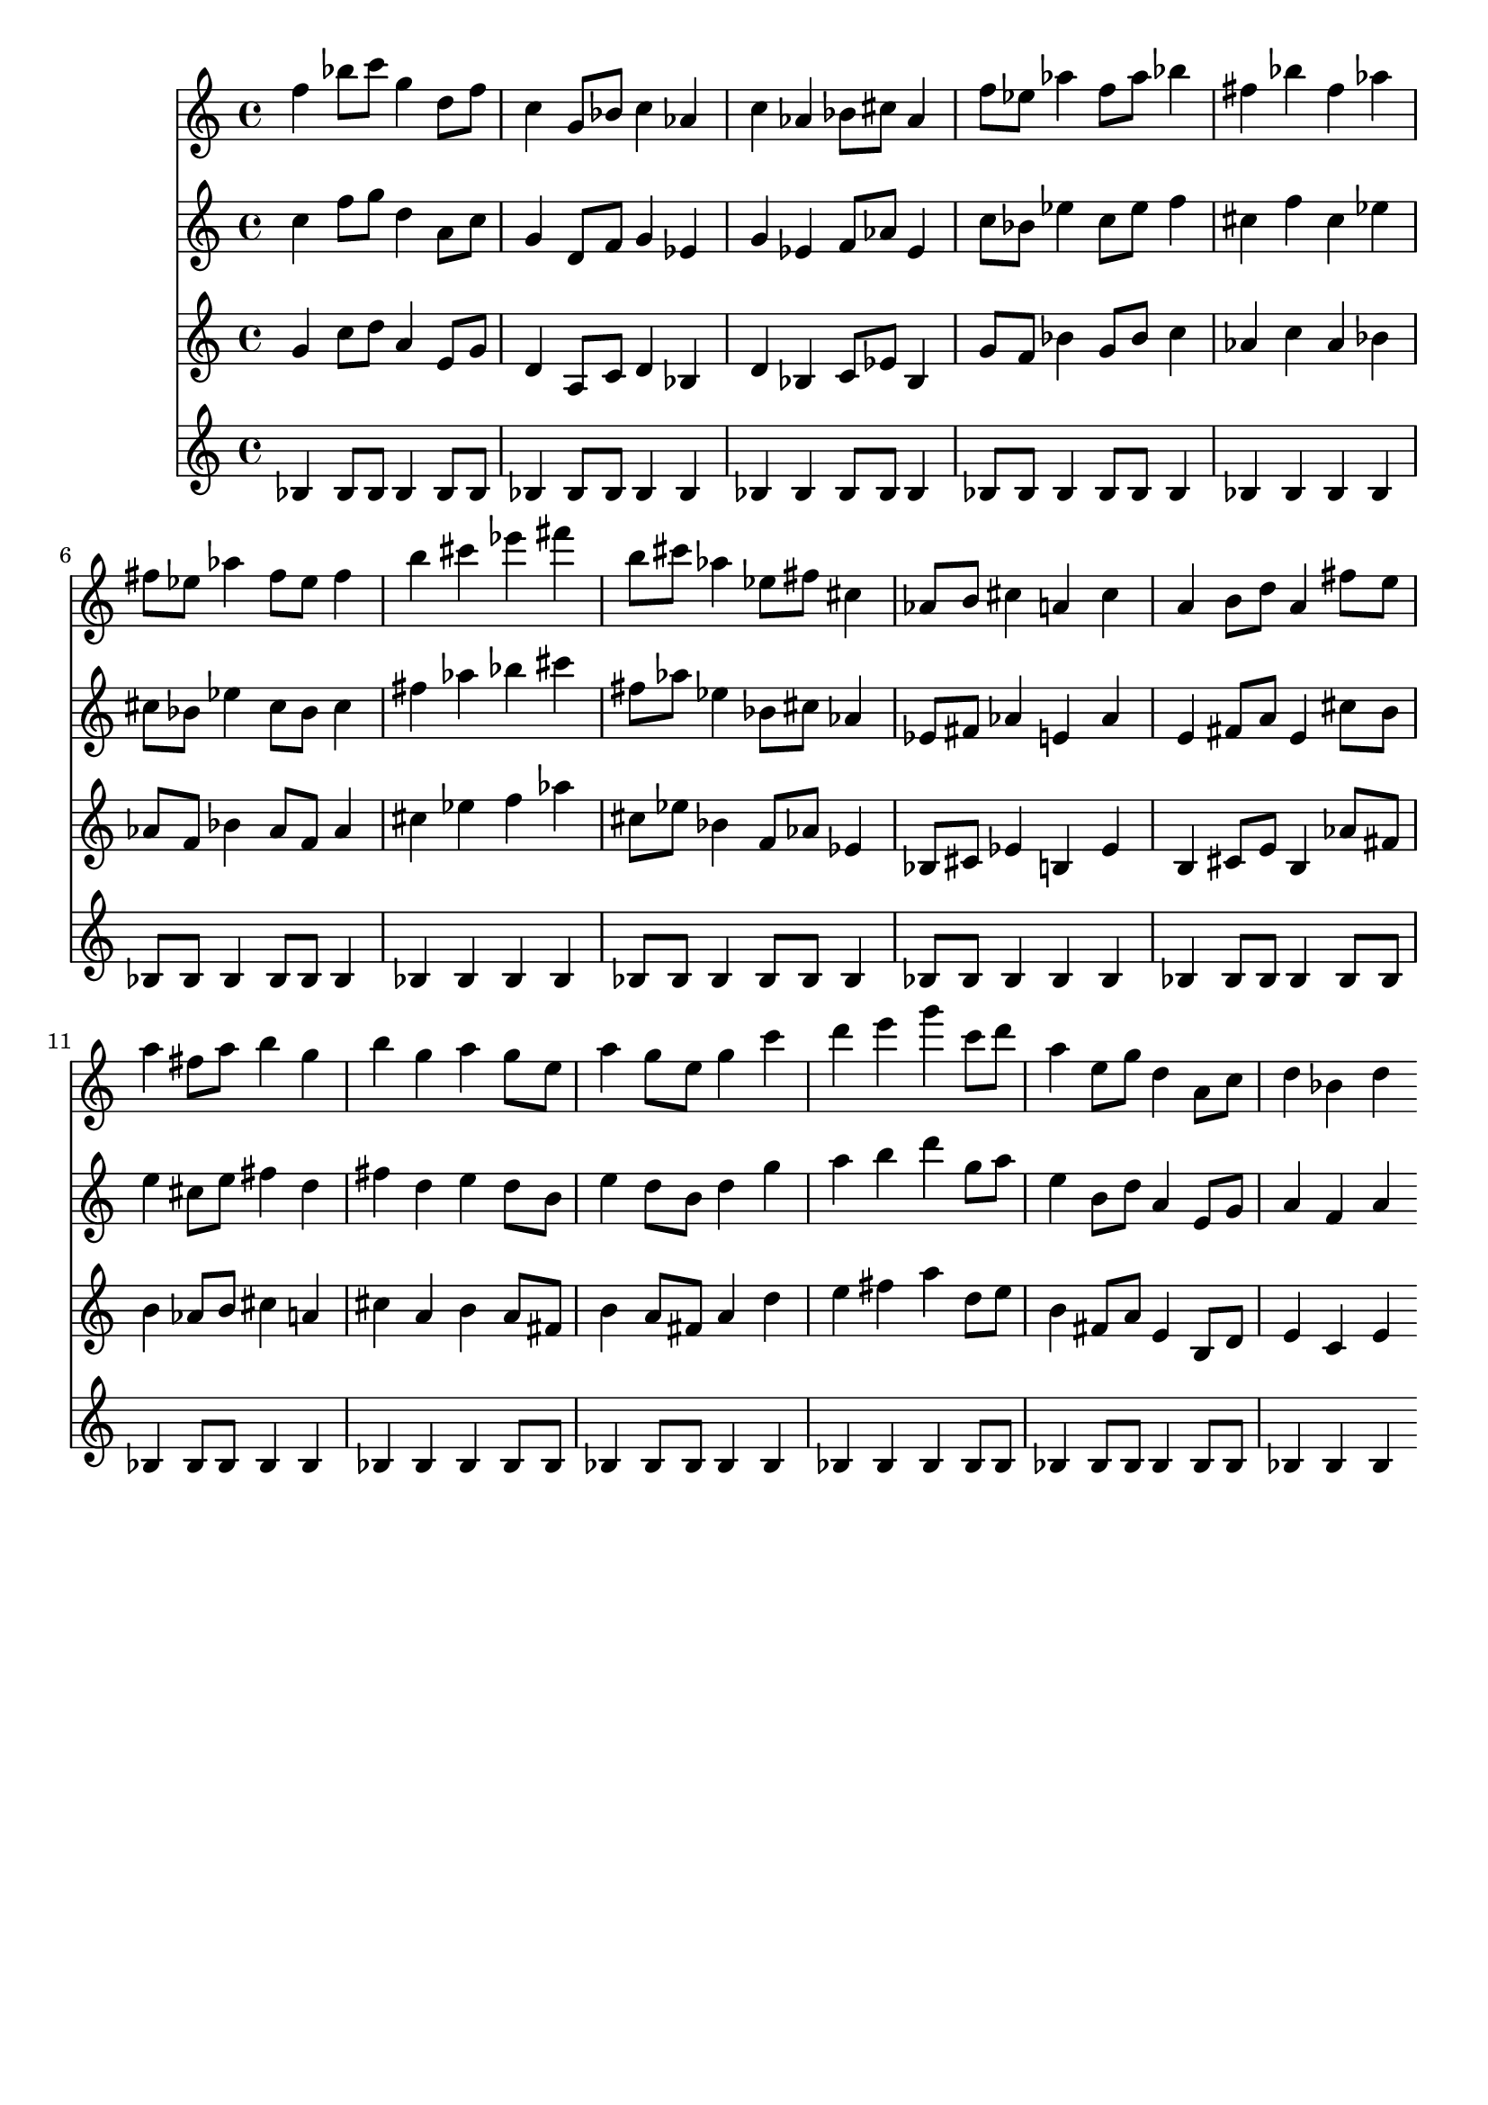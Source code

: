\version "2.19.82"
\language "english"

\header {
    tagline = ##f
}

\layout {}

\paper {}

\score {
    <<
        {
            f''4
            bf''8
            [
            c'''8
            ]
            g''4
            d''8
            [
            f''8
            ]
            c''4
            g'8
            [
            bf'8
            ]
            c''4
            af'4
            c''4
            af'4
            bf'8
            [
            cs''8
            ]
            af'4
            f''8
            [
            ef''8
            ]
            af''4
            f''8
            [
            af''8
            ]
            bf''4
            fs''4
            bf''4
            fs''4
            af''4
            fs''8
            [
            ef''8
            ]
            af''4
            fs''8
            [
            ef''8
            ]
            fs''4
            b''4
            cs'''4
            ef'''4
            fs'''4
            b''8
            [
            cs'''8
            ]
            af''4
            ef''8
            [
            fs''8
            ]
            cs''4
            af'8
            [
            b'8
            ]
            cs''4
            a'4
            cs''4
            a'4
            b'8
            [
            d''8
            ]
            a'4
            fs''8
            [
            e''8
            ]
            a''4
            fs''8
            [
            a''8
            ]
            b''4
            g''4
            b''4
            g''4
            a''4
            g''8
            [
            e''8
            ]
            a''4
            g''8
            [
            e''8
            ]
            g''4
            c'''4
            d'''4
            e'''4
            g'''4
            c'''8
            [
            d'''8
            ]
            a''4
            e''8
            [
            g''8
            ]
            d''4
            a'8
            [
            c''8
            ]
            d''4
            bf'4
            d''4
        }
        {
            c''4
            f''8
            [
            g''8
            ]
            d''4
            a'8
            [
            c''8
            ]
            g'4
            d'8
            [
            f'8
            ]
            g'4
            ef'4
            g'4
            ef'4
            f'8
            [
            af'8
            ]
            ef'4
            c''8
            [
            bf'8
            ]
            ef''4
            c''8
            [
            ef''8
            ]
            f''4
            cs''4
            f''4
            cs''4
            ef''4
            cs''8
            [
            bf'8
            ]
            ef''4
            cs''8
            [
            bf'8
            ]
            cs''4
            fs''4
            af''4
            bf''4
            cs'''4
            fs''8
            [
            af''8
            ]
            ef''4
            bf'8
            [
            cs''8
            ]
            af'4
            ef'8
            [
            fs'8
            ]
            af'4
            e'4
            af'4
            e'4
            fs'8
            [
            a'8
            ]
            e'4
            cs''8
            [
            b'8
            ]
            e''4
            cs''8
            [
            e''8
            ]
            fs''4
            d''4
            fs''4
            d''4
            e''4
            d''8
            [
            b'8
            ]
            e''4
            d''8
            [
            b'8
            ]
            d''4
            g''4
            a''4
            b''4
            d'''4
            g''8
            [
            a''8
            ]
            e''4
            b'8
            [
            d''8
            ]
            a'4
            e'8
            [
            g'8
            ]
            a'4
            f'4
            a'4
        }
        {
            g'4
            c''8
            [
            d''8
            ]
            a'4
            e'8
            [
            g'8
            ]
            d'4
            a8
            [
            c'8
            ]
            d'4
            bf4
            d'4
            bf4
            c'8
            [
            ef'8
            ]
            bf4
            g'8
            [
            f'8
            ]
            bf'4
            g'8
            [
            bf'8
            ]
            c''4
            af'4
            c''4
            af'4
            bf'4
            af'8
            [
            f'8
            ]
            bf'4
            af'8
            [
            f'8
            ]
            af'4
            cs''4
            ef''4
            f''4
            af''4
            cs''8
            [
            ef''8
            ]
            bf'4
            f'8
            [
            af'8
            ]
            ef'4
            bf8
            [
            cs'8
            ]
            ef'4
            b4
            ef'4
            b4
            cs'8
            [
            e'8
            ]
            b4
            af'8
            [
            fs'8
            ]
            b'4
            af'8
            [
            b'8
            ]
            cs''4
            a'4
            cs''4
            a'4
            b'4
            a'8
            [
            fs'8
            ]
            b'4
            a'8
            [
            fs'8
            ]
            a'4
            d''4
            e''4
            fs''4
            a''4
            d''8
            [
            e''8
            ]
            b'4
            fs'8
            [
            a'8
            ]
            e'4
            b8
            [
            d'8
            ]
            e'4
            c'4
            e'4
        }
        {
            bf4
            bf8
            [
            bf8
            ]
            bf4
            bf8
            [
            bf8
            ]
            bf4
            bf8
            [
            bf8
            ]
            bf4
            bf4
            bf4
            bf4
            bf8
            [
            bf8
            ]
            bf4
            bf8
            [
            bf8
            ]
            bf4
            bf8
            [
            bf8
            ]
            bf4
            bf4
            bf4
            bf4
            bf4
            bf8
            [
            bf8
            ]
            bf4
            bf8
            [
            bf8
            ]
            bf4
            bf4
            bf4
            bf4
            bf4
            bf8
            [
            bf8
            ]
            bf4
            bf8
            [
            bf8
            ]
            bf4
            bf8
            [
            bf8
            ]
            bf4
            bf4
            bf4
            bf4
            bf8
            [
            bf8
            ]
            bf4
            bf8
            [
            bf8
            ]
            bf4
            bf8
            [
            bf8
            ]
            bf4
            bf4
            bf4
            bf4
            bf4
            bf8
            [
            bf8
            ]
            bf4
            bf8
            [
            bf8
            ]
            bf4
            bf4
            bf4
            bf4
            bf4
            bf8
            [
            bf8
            ]
            bf4
            bf8
            [
            bf8
            ]
            bf4
            bf8
            [
            bf8
            ]
            bf4
            bf4
            bf4
        }
    >>
}